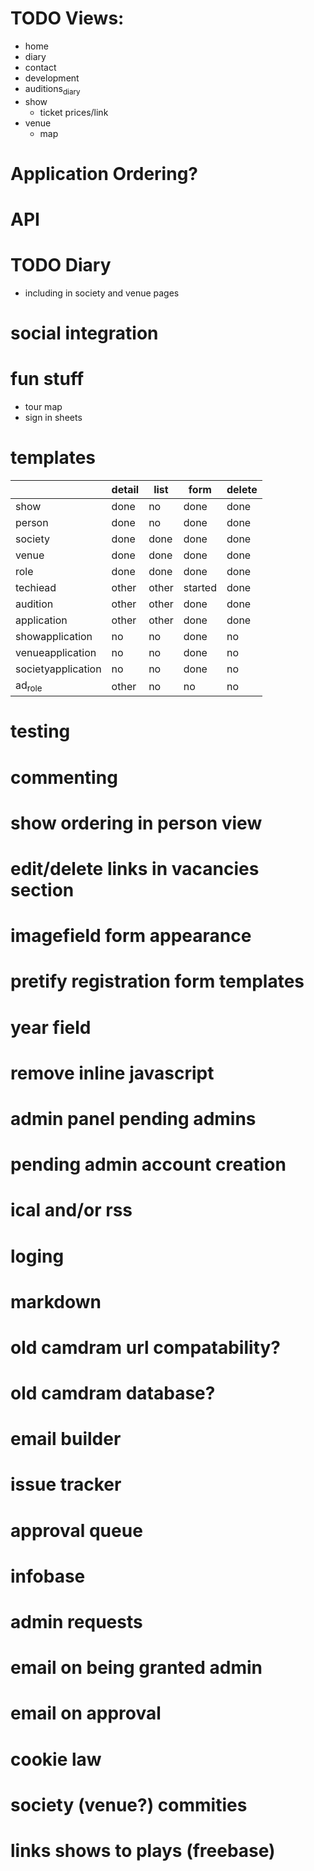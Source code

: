 * TODO Views:
- home
- diary
- contact
- development
- auditions_diary
- show
  - ticket prices/link
- venue
  - map
    
* Application Ordering?
* API
* TODO Diary
- including in society and venue pages
* social integration
* fun stuff
- tour map
- sign in sheets

* templates

|                    | detail | list  | form    | delete |
|--------------------+--------+-------+---------+--------|
| show               | done   | no    | done    | done   |
| person             | done   | no    | done    | done   |
| society            | done   | done  | done    | done   |
| venue              | done   | done  | done    | done   |
| role               | done   | done  | done    | done   |
| techiead           | other  | other | started | done   |
| audition           | other  | other | done    | done   |
| application        | other  | other | done    | done   |
| showapplication    | no     | no    | done    | no     |
| venueapplication   | no     | no    | done    | no     |
| societyapplication | no     | no    | done    | no     |
| ad_role            | other  | no    | no      | no     |

* testing
* commenting
* show ordering in person view
* edit/delete links in vacancies section
* imagefield form appearance
* pretify registration form templates
* year field
* remove inline javascript
* admin panel pending admins
* pending admin account creation
* ical and/or rss
* loging
* markdown
* old camdram url compatability?
* old camdram database?
* email builder
* issue tracker
* approval queue
* infobase
* admin requests
* email on being granted admin
* email on approval
* cookie law
* society (venue?) commities
* links shows to plays (freebase)
* 
